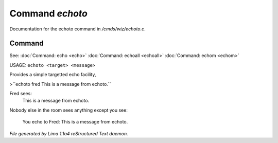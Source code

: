 Command *echoto*
*****************

Documentation for the echoto command in */cmds/wiz/echoto.c*.

Command
=======

See: :doc:`Command: echo <echo>` :doc:`Command: echoall <echoall>` :doc:`Command: echom <echom>` 

USAGE: ``echoto <target> <message>``

Provides a simple targetted echo facility,

>``echoto fred This is a message from echoto.``

Fred sees:
 This is a message from echoto.
Nobody else in the room sees anything
except you see:
 You echo to Fred: This is a message from echoto.

.. TAGS: RST



*File generated by Lima 1.1a4 reStructured Text daemon.*
